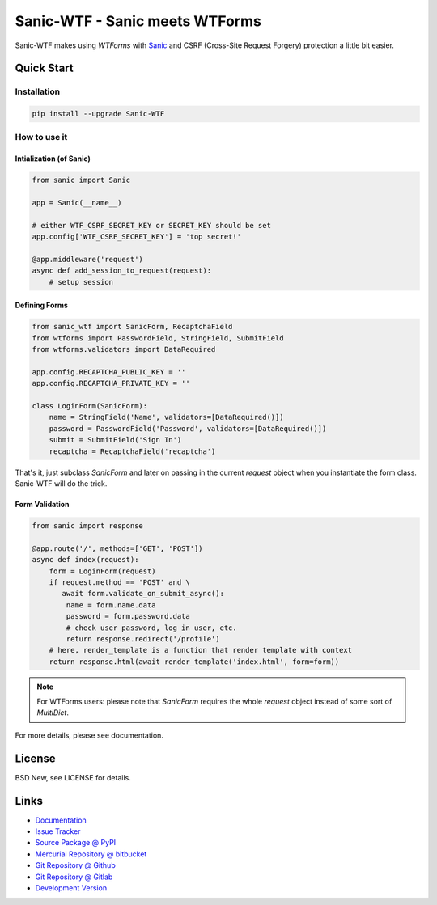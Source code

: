 ===============================
Sanic-WTF - Sanic meets WTForms
===============================

Sanic-WTF makes using `WTForms` with `Sanic`_ and CSRF (Cross-Site Request
Forgery) protection a little bit easier.


.. _WTForms: https://github.com/wtforms/wtforms
.. _Sanic: https://github.com/channelcat/sanic


Quick Start
===========


Installation
------------

.. code-block:: sh

  pip install --upgrade Sanic-WTF


How to use it
-------------


Intialization (of Sanic)
^^^^^^^^^^^^^^^^^^^^^^^^

.. code-block:: python

  from sanic import Sanic

  app = Sanic(__name__)

  # either WTF_CSRF_SECRET_KEY or SECRET_KEY should be set
  app.config['WTF_CSRF_SECRET_KEY'] = 'top secret!'

  @app.middleware('request')
  async def add_session_to_request(request):
      # setup session


Defining Forms
^^^^^^^^^^^^^^

.. code-block:: python

  from sanic_wtf import SanicForm, RecaptchaField
  from wtforms import PasswordField, StringField, SubmitField
  from wtforms.validators import DataRequired

  app.config.RECAPTCHA_PUBLIC_KEY = ''
  app.config.RECAPTCHA_PRIVATE_KEY = ''

  class LoginForm(SanicForm):
      name = StringField('Name', validators=[DataRequired()])
      password = PasswordField('Password', validators=[DataRequired()])
      submit = SubmitField('Sign In')
      recaptcha = RecaptchaField('recaptcha')

That's it, just subclass `SanicForm` and later on passing in the current
`request` object when you instantiate the form class.  Sanic-WTF will do the
trick.


Form Validation
^^^^^^^^^^^^^^^

.. code-block:: python

  from sanic import response

  @app.route('/', methods=['GET', 'POST'])
  async def index(request):
      form = LoginForm(request)
      if request.method == 'POST' and \ 
         await form.validate_on_submit_async():
          name = form.name.data
          password = form.password.data
          # check user password, log in user, etc.
          return response.redirect('/profile')
      # here, render_template is a function that render template with context
      return response.html(await render_template('index.html', form=form))


.. note::
  For WTForms users: please note that `SanicForm` requires the whole `request`
  object instead of some sort of `MultiDict`.


For more details, please see documentation.


License
=======

BSD New, see LICENSE for details.


Links
=====

- `Documentation <http://sanic-wtf.readthedocs.org/>`_

- `Issue Tracker <https://github.com/pyx/sanic-wtf/issues/>`_

- `Source Package @ PyPI <https://pypi.python.org/pypi/sanic-wtf/>`_

- `Mercurial Repository @ bitbucket
  <https://bitbucket.org/pyx/sanic-wtf/>`_

- `Git Repository @ Github
  <https://github.com/pyx/sanic-wtf/>`_

- `Git Repository @ Gitlab
  <https://gitlab.com/pyx/sanic-wtf/>`_

- `Development Version
  <http://github.com/pyx/sanic-wtf/zipball/master#egg=sanic-wtf-dev>`_
